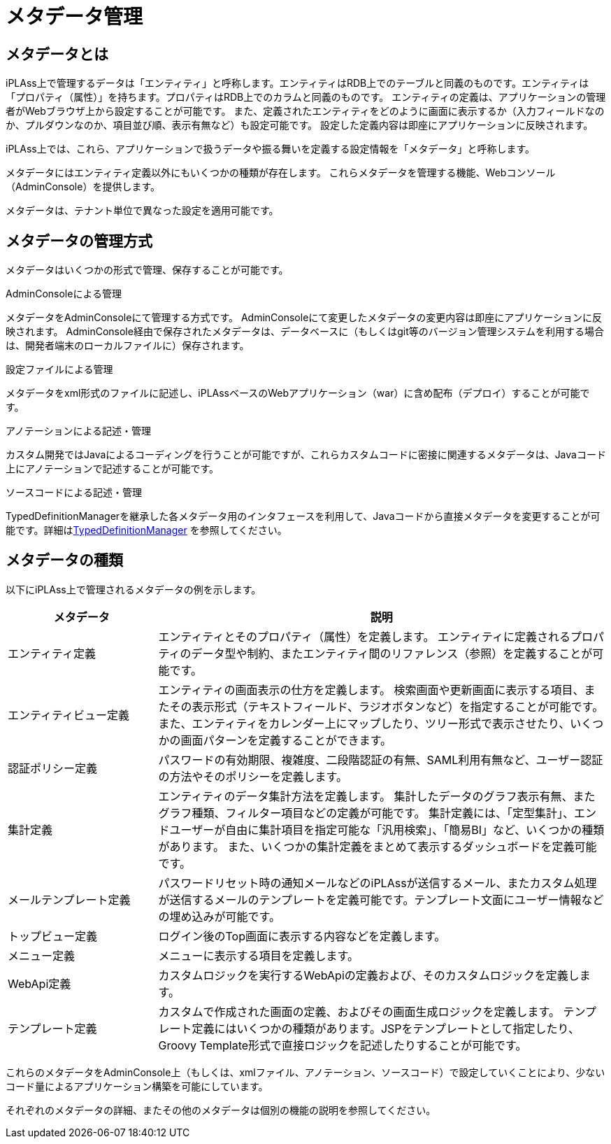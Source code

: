 = メタデータ管理
:_hreflang-path: developerguide/metadata/index.html
:_relative-root-path: ../../

== メタデータとは
iPLAss上で管理するデータは「エンティティ」と呼称します。エンティティはRDB上でのテーブルと同義のものです。エンティティは「プロパティ（属性）」を持ちます。プロパティはRDB上でのカラムと同義のものです。
エンティティの定義は、アプリケーションの管理者がWebブラウザ上から設定することが可能です。
また、定義されたエンティティをどのように画面に表示するか（入力フィールドなのか、プルダウンなのか、項目並び順、表示有無など）も設定可能です。
設定した定義内容は即座にアプリケーションに反映されます。

iPLAss上では、これら、アプリケーションで扱うデータや振る舞いを定義する設定情報を「メタデータ」と呼称します。

メタデータにはエンティティ定義以外にもいくつかの種類が存在します。
これらメタデータを管理する機能、Webコンソール（AdminConsole）を提供します。

メタデータは、テナント単位で異なった設定を適用可能です。

== メタデータの管理方式
メタデータはいくつかの形式で管理、保存することが可能です。

.AdminConsoleによる管理
メタデータをAdminConsoleにて管理する方式です。
AdminConsoleにて変更したメタデータの変更内容は即座にアプリケーションに反映されます。
AdminConsole経由で保存されたメタデータは、データベースに（もしくはgit等のバージョン管理システムを利用する場合は、開発者端末のローカルファイルに）保存されます。

.設定ファイルによる管理
メタデータをxml形式のファイルに記述し、iPLAssベースのWebアプリケーション（war）に含め配布（デプロイ）することが可能です。

.アノテーションによる記述・管理
カスタム開発ではJavaによるコーディングを行うことが可能ですが、これらカスタムコードに密接に関連するメタデータは、Javaコード上にアノテーションで記述することが可能です。

.ソースコードによる記述・管理
TypedDefinitionManagerを継承した各メタデータ用のインタフェースを利用して、Javaコードから直接メタデータを変更することが可能です。詳細は<<../customizing/index.adoc#typed_definition_manager, TypedDefinitionManager>> を参照してください。

== メタデータの種類
以下にiPLAss上で管理されるメタデータの例を示します。

[cols="1,3", options="header"]
|===
| メタデータ | 説明
| エンティティ定義 | エンティティとそのプロパティ（属性）を定義します。
エンティティに定義されるプロパティのデータ型や制約、またエンティティ間のリファレンス（参照）を定義することが可能です。
| エンティティビュー定義 | エンティティの画面表示の仕方を定義します。
検索画面や更新画面に表示する項目、またその表示形式（テキストフィールド、ラジオボタンなど）を指定することが可能です。
また、エンティティをカレンダー上にマップしたり、ツリー形式で表示させたり、いくつかの画面パターンを定義することができます。
| 認証ポリシー定義 | パスワードの有効期限、複雑度、二段階認証の有無、SAML利用有無など、ユーザー認証の方法やそのポリシーを定義します。
| 集計定義 | エンティティのデータ集計方法を定義します。
集計したデータのグラフ表示有無、またグラフ種類、フィルター項目などの定義が可能です。
集計定義には、「定型集計」、エンドユーザーが自由に集計項目を指定可能な「汎用検索」、「簡易BI」など、いくつかの種類があります。
また、いくつかの集計定義をまとめて表示するダッシュボードを定義可能です。
| メールテンプレート定義 |
パスワードリセット時の通知メールなどのiPLAssが送信するメール、またカスタム処理が送信するメールのテンプレートを定義可能です。テンプレート文面にユーザー情報などの埋め込みが可能です。
| トップビュー定義 |
ログイン後のTop画面に表示する内容などを定義します。
| メニュー定義 |
メニューに表示する項目を定義します。
| WebApi定義 |
カスタムロジックを実行するWebApiの定義および、そのカスタムロジックを定義します。
| テンプレート定義 |
カスタムで作成された画面の定義、およびその画面生成ロジックを定義します。
テンプレート定義にはいくつかの種類があります。JSPをテンプレートとして指定したり、Groovy Template形式で直接ロジックを記述したりすることが可能です。

|===

これらのメタデータをAdminConsole上（もしくは、xmlファイル、アノテーション、ソースコード）で設定していくことにより、少ないコード量によるアプリケーション構築を可能にしています。

それぞれのメタデータの詳細、またその他のメタデータは個別の機能の説明を参照してください。
